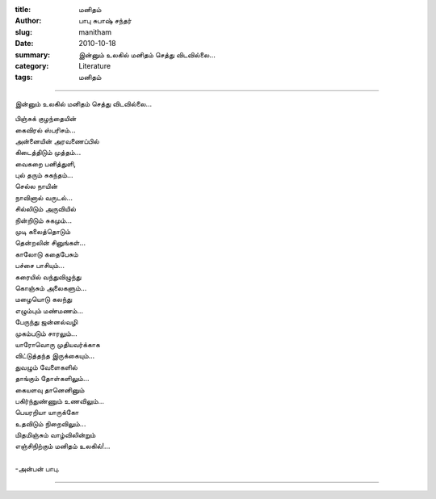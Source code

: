 :title: மனிதம்
:author: பாபு சுபாஷ் சந்தர்
:slug: manitham
:date: 2010-10-18
:summary: இன்னும் உலகில் மனிதம் செத்து விடவில்லை...
:category: Literature
:tags: மனிதம்

-------------------------

இன்னும் உலகில் மனிதம் செத்து விடவில்லை...

|humanity|

.. line-block::

  பிஞ்சுக் குழந்தையின்
  கைவிரல் ஸ்பரிசம்...
  அன்னையின் அரவணைப்பில்
  கிடைத்திடும் முத்தம்...
  வைகறை பனித்துளி,
  புல் தரும் சுகந்தம்...
  செல்ல நாயின்
  நாவினால் வருடல்...
  சில்லிடும் அருவியில்
  நின்றிடும் சுகமும்...
  முடி கலைத்தொடும்
  தென்றலின் சினுங்கள்...
  காலோடு கதைபேசும்
  பச்சை பாசியும்...
  கரையில் வந்துவிழுந்து
  கொஞ்சும் அலைகளும்...
  மழையொடு கலந்து
  எழும்பும் மண்மணம்...
  பேருந்து ஜன்னல்வழி
  முகம்படும் சாரலும்...
  யாரோவொரு முதியவர்க்காக
  விட்டுத்தந்த இருக்கையும்...
  துவழும் வேளைகளில்
  தாங்கும் தோள்களிலும்...
  கையளவு தானெனினும்
  பகிர்ந்துண்ணும் உணவிலும்...
  பெயரறியா யாருக்கோ
  உதவிடும் நிறைவிலும்...
  மிதமிஞ்சும் வாழ்விலின்றும்
  எஞ்சிநிற்கும் மனிதம் உலகில்!...

  -அன்பன் பாபு.

-----------------

.. |humanity| image:: static/images/humanity.jpg
   :width: 400
